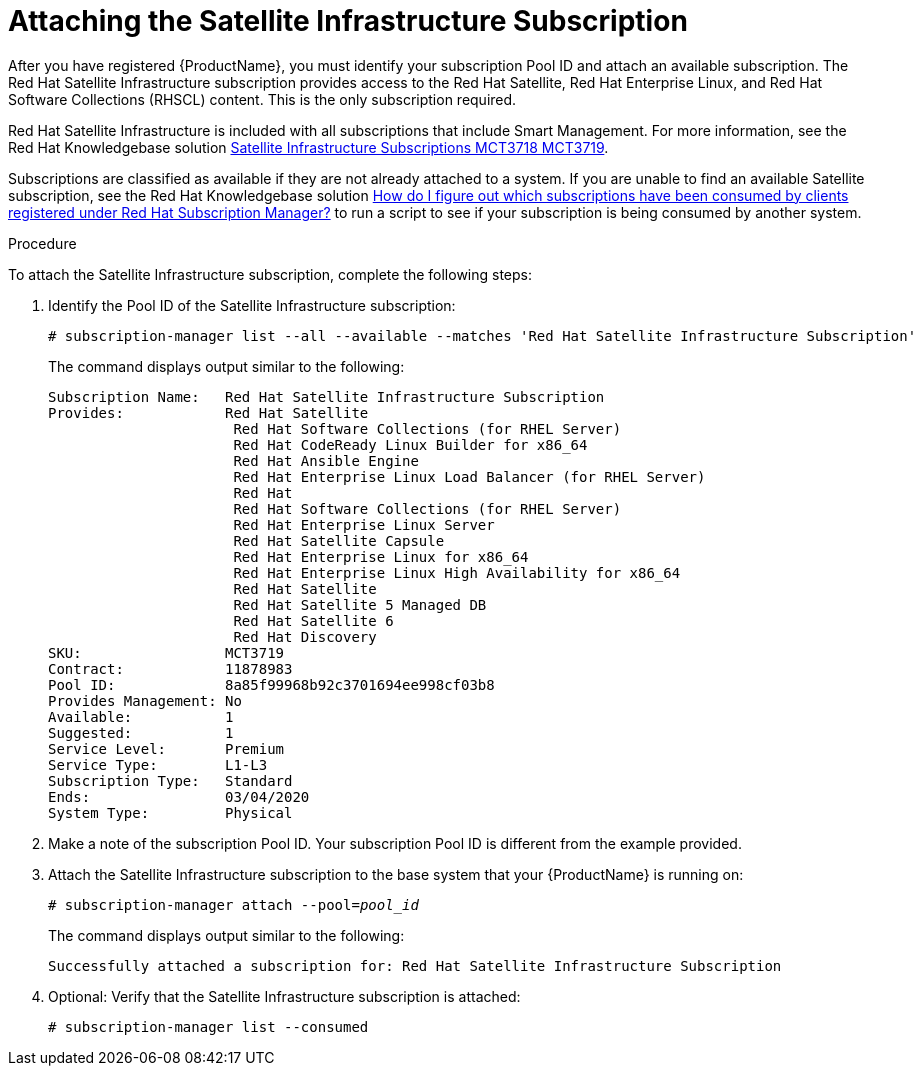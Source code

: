 [id="attaching-satellite-infrastructure-subscription_{context}"]

= Attaching the Satellite Infrastructure Subscription

After you have registered {ProductName}, you must identify your subscription Pool ID and attach an available subscription. The Red Hat Satellite Infrastructure subscription provides access to the Red{nbsp}Hat Satellite, Red{nbsp}Hat Enterprise Linux, and Red{nbsp}Hat Software Collections (RHSCL) content. This is the only subscription required.

Red Hat Satellite Infrastructure is included with all subscriptions that include Smart Management. For more information, see the Red{nbsp}Hat Knowledgebase solution https://access.redhat.com/solutions/3382781[Satellite Infrastructure Subscriptions MCT3718 MCT3719]. 

Subscriptions are classified as available if they are not already attached to a system. If you are unable to find an available Satellite subscription, see the Red{nbsp}Hat Knowledgebase solution https://access.redhat.com/solutions/2058823[How do I figure out which subscriptions have been consumed by clients registered under Red Hat Subscription Manager?] to run a script to see if your subscription is being consumed by another system.

.Procedure
To attach the Satellite Infrastructure subscription, complete the following steps:

. Identify the Pool ID of the Satellite Infrastructure subscription:
+
[options="nowrap"]
----
# subscription-manager list --all --available --matches 'Red Hat Satellite Infrastructure Subscription'
----
+
The command displays output similar to the following:
+
[options="nowrap"]
----
Subscription Name:   Red Hat Satellite Infrastructure Subscription
Provides:            Red Hat Satellite
                      Red Hat Software Collections (for RHEL Server)
                      Red Hat CodeReady Linux Builder for x86_64
                      Red Hat Ansible Engine
                      Red Hat Enterprise Linux Load Balancer (for RHEL Server)
                      Red Hat
                      Red Hat Software Collections (for RHEL Server)
                      Red Hat Enterprise Linux Server
                      Red Hat Satellite Capsule
                      Red Hat Enterprise Linux for x86_64
                      Red Hat Enterprise Linux High Availability for x86_64
                      Red Hat Satellite
                      Red Hat Satellite 5 Managed DB
                      Red Hat Satellite 6
                      Red Hat Discovery
SKU:                 MCT3719
Contract:            11878983
Pool ID:             8a85f99968b92c3701694ee998cf03b8
Provides Management: No
Available:           1
Suggested:           1
Service Level:       Premium
Service Type:        L1-L3
Subscription Type:   Standard
Ends:                03/04/2020
System Type:         Physical
----

. Make a note of the subscription Pool ID. Your subscription Pool ID is different from the example provided.

. Attach the Satellite Infrastructure subscription to the base system that your {ProductName} is running on:
+
[options="nowrap" subs="+quotes"]
----
# subscription-manager attach --pool=_pool_id_
----
+
The command displays output similar to the following:
+
[options="nowrap"]
----
Successfully attached a subscription for: Red Hat Satellite Infrastructure Subscription
----

. Optional: Verify that the Satellite Infrastructure subscription is attached:
+
[options="nowrap"]
----
# subscription-manager list --consumed
----
